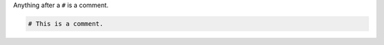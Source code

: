 .. The contents of this file are included in multiple topics.
.. This file should not be changed in a way that hinders its ability to appear in multiple documentation sets.


Anything after a ``#`` is a comment.

.. code-block:: ruby

   # This is a comment.
